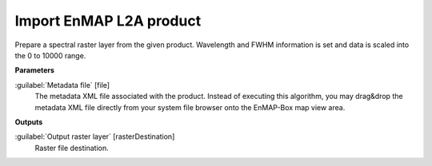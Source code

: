 .. _Import EnMAP L2A product:

************************
Import EnMAP L2A product
************************

Prepare a spectral raster layer from the given product. Wavelength and FWHM information is set and data is scaled into the 0 to 10000 range.

**Parameters**


:guilabel:`Metadata file` [file]
    The metadata XML file associated with the product.
    Instead of executing this algorithm, you may drag&drop the metadata XML file directly from your system file browser onto the EnMAP-Box map view area.

**Outputs**


:guilabel:`Output raster layer` [rasterDestination]
    Raster file destination.


